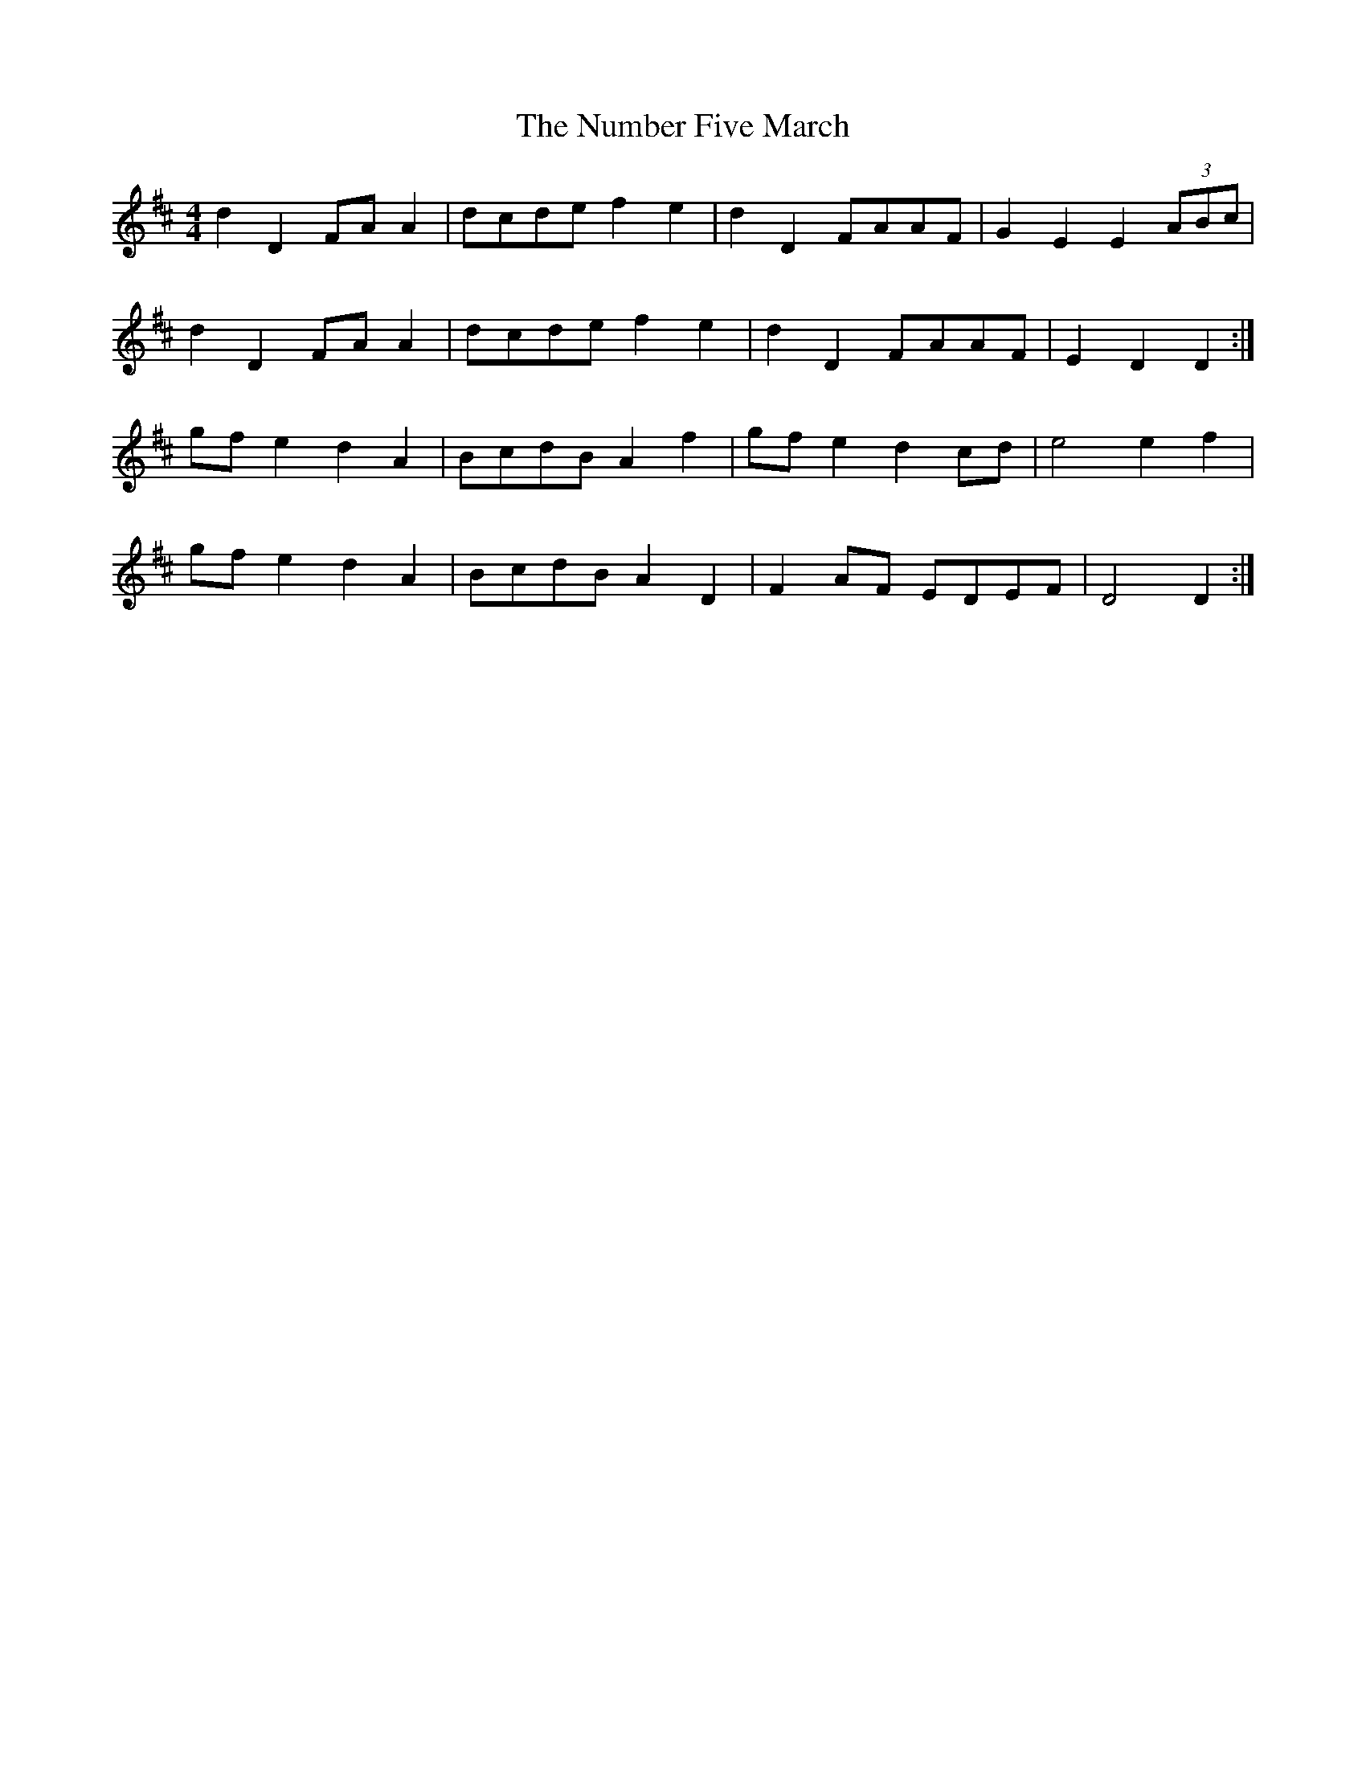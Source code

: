 X: 2
T: Number Five March, The
Z: ceolachan
S: https://thesession.org/tunes/7395#setting18895
R: barndance
M: 4/4
L: 1/8
K: Dmaj
d2 D2 FA A2 | dcde f2 e2 | d2 D2 FAAF | G2 E2 E2 (3ABc |d2 D2 FA A2 | dcde f2 e2 | d2 D2 FAAF | E2 D2 D2 :| gf e2 d2 A2 | BcdB A2 f2 | gf e2 d2 cd | e4 e2 f2 |gf e2 d2 A2 | BcdB A2 D2 | F2 AF EDEF | D4 D2 :|
